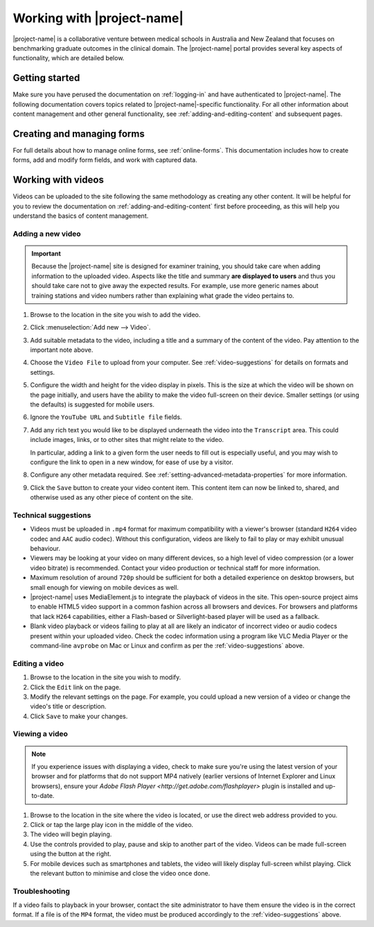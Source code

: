 Working with |project-name|
***************************

|project-name| is a collaborative venture between medical schools in Australia
and New Zealand that focuses on benchmarking graduate outcomes in the clinical
domain.  The |project-name| portal provides several key aspects of
functionality, which are detailed below.

Getting started
===============

Make sure you have perused the documentation on :ref:`logging-in` and have
authenticated to |project-name|.  The following documentation covers topics
related to |project-name|-specific functionality. For all other information
about content management and other general functionality, see
:ref:`adding-and-editing-content` and subsequent pages.

Creating and managing forms
===========================

For full details about how to manage online forms, see :ref:`online-forms`.
This documentation includes how to create forms, add and modify form fields,
and work with captured data.


Working with videos
===================

Videos can be uploaded to the site following the same methodology as creating
any other content.  It will be helpful for you to review the documentation on
:ref:`adding-and-editing-content` first before proceeding, as this will help
you understand the basics of content management.


Adding a new video
------------------

.. important::
   Because the |project-name| site is designed for examiner training, you
   should take care when adding information to the uploaded video.  Aspects
   like the title and summary **are displayed to users** and thus you should
   take care not to give away the expected results.  For example, use more
   generic names about training stations and video numbers rather than
   explaining what grade the video pertains to.

#. Browse to the location in the site you wish to add the video.

#. Click :menuselection:`Add new --> Video`.

#. Add suitable metadata to the video, including a title and a summary of the
   content of the video.  Pay attention to the important note above.

#. Choose the ``Video File`` to upload from your computer.  See
   :ref:`video-suggestions` for details on formats and settings.

#. Configure the width and height for the video display in pixels.  This is
   the size at which the video will be shown on the page initially, and users
   have the ability to make the video full-screen on their device.  Smaller
   settings (or using the defaults) is suggested for mobile users.

#. Ignore the ``YouTube URL`` and ``Subtitle file`` fields.

#. Add any rich text you would like to be displayed underneath the video into
   the ``Transcript`` area.  This could include images, links, or to
   other sites that might relate to the video.

   In particular, adding a link to a given form the user needs to fill out is
   especially useful, and you may wish to configure the link to open in a new
   window, for ease of use by a visitor.

#. Configure any other metadata required.  See
   :ref:`setting-advanced-metadata-properties` for more information.

#. Click the ``Save`` button to create your video content item.  This content
   item can now be linked to, shared, and otherwise used as any other piece of
   content on the site.

.. _video-suggestions:

Technical suggestions
---------------------

* Videos must be uploaded in ``.mp4`` format for maximum compatibility with
  a viewer's browser (standard ``H264`` video codec and ``AAC`` audio codec).
  Without this configuration, videos are likely to fail to play or may exhibit
  unusual behaviour.

* Viewers may be looking at your video on many different devices, so a high
  level of video compression (or a lower video bitrate) is recommended.
  Contact your video production or technical staff for more information.

* Maximum resolution of around ``720p`` should be sufficient for both a
  detailed experience on desktop browsers, but small enough for viewing on
  mobile devices as well.

* |project-name| uses MediaElement.js to integrate the playback of videos in
  the site.  This open-source project aims to enable HTML5 video support in a
  common fashion across all browsers and devices. For browsers and platforms
  that lack ``H264`` capabilities, either a Flash-based or Silverlight-based
  player will be used as a fallback.

* Blank video playback or videos failing to play at all are likely an
  indicator of incorrect video or audio codecs present within your uploaded
  video.  Check the codec information using a program like VLC Media Player or
  the command-line ``avprobe`` on Mac or Linux and confirm as per the
  :ref:`video-suggestions` above.


Editing a video
---------------

#. Browse to the location in the site you wish to modify.

#. Click the ``Edit`` link on the page.

#. Modify the relevant settings on the page.  For example, you could upload a
   new version of a video or change the video's title or description.

#. Click ``Save`` to make your changes.


Viewing a video
---------------

.. note::
   If you experience issues with displaying a video, check
   to make sure you're using the latest version of your browser and for
   platforms that do not support MP4 natively (earlier versions of Internet
   Explorer and Linux browsers), ensure your `Adobe Flash Player
   <http://get.adobe.com/flashplayer>` plugin is installed and up-to-date.

#. Browse to the location in the site where the video is located, or use the
   direct web address provided to you.

#. Click or tap the large play icon in the middle of the video.

#. The video will begin playing.

#. Use the controls provided to play, pause and skip to another part of the
   video.  Videos can be made full-screen using the button at the right.

#. For mobile devices such as smartphones and tablets, the video will likely
   display full-screen whilst playing.  Click the relevant button to minimise
   and close the video once done.


Troubleshooting
---------------

If a video fails to playback in your browser, contact the site administrator
to have them ensure the video is in the correct format.  If a file is of the
``MP4`` format, the video must be produced accordingly to the
:ref:`video-suggestions` above.

